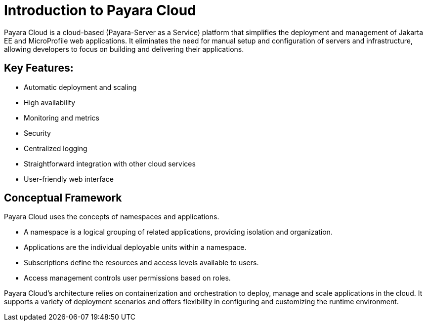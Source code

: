 = Introduction to Payara Cloud

Payara Cloud is a cloud-based (Payara-Server as a Service) platform that simplifies the deployment and management of Jakarta EE and MicroProfile web applications.
It eliminates the need for manual setup and configuration of servers and infrastructure, allowing developers to focus on building and delivering their applications.

== Key Features:
* Automatic deployment and scaling
* High availability
* Monitoring and metrics
* Security
* Centralized logging
* Straightforward integration with other cloud services
* User-friendly web interface

== Conceptual Framework

Payara Cloud uses the concepts of namespaces and applications.

* A namespace is a logical grouping of related applications, providing isolation and organization.
* Applications are the individual deployable units within a namespace.
* Subscriptions define the resources and access levels available to users.
* Access management controls user permissions based on roles.

Payara Cloud's architecture relies on containerization and orchestration to deploy, manage and scale applications in the cloud.
It supports a variety of deployment scenarios and offers flexibility in configuring and customizing the runtime environment.
